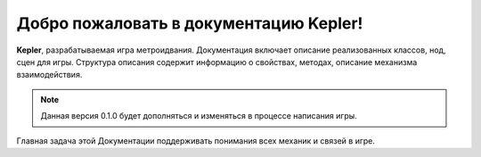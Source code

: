 Добро пожаловать в документацию Kepler!
===================================

**Kepler**, разрабатываемая игра метроидвания.
Документация включает описание реализованных классов, нод, сцен для игры.
Структура описания содержит информацию о свойствах, методах, описание механизма взаимодействия.

.. note::

   Данная версия 0.1.0 будет дополняться и изменяться в процессе написания игры.

Главная задача этой Документации поддерживать понимания всех механик и связей в игре.
